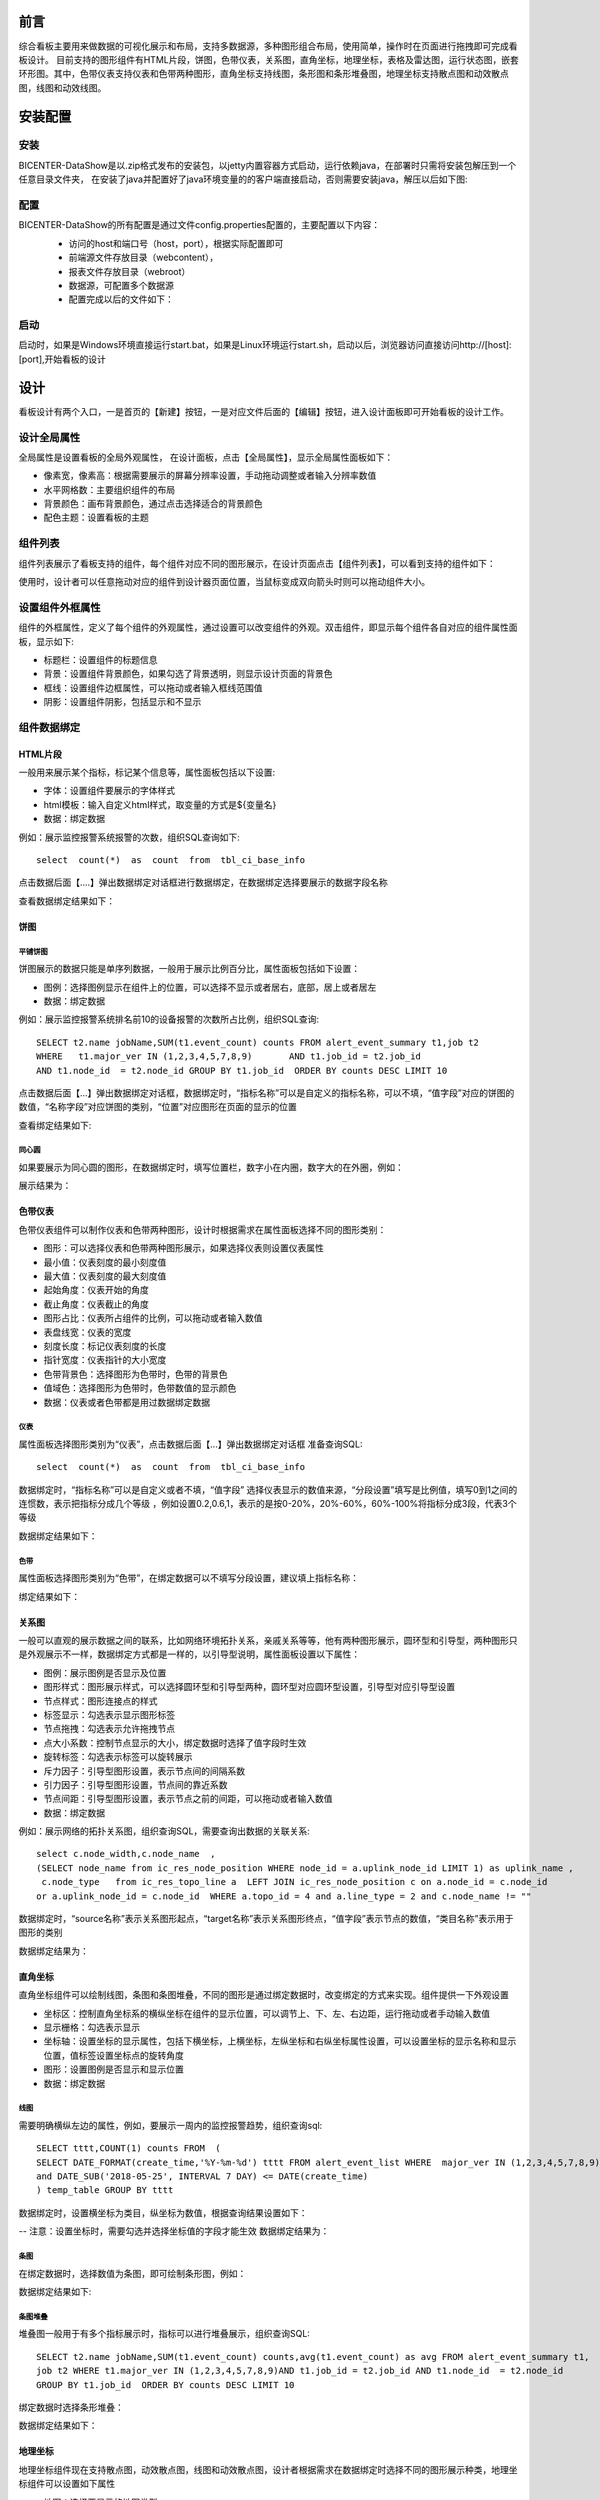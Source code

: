 .. _dataShow:

前言
===========================
综合看板主要用来做数据的可视化展示和布局，支持多数据源，多种图形组合布局，使用简单，操作时在页面进行拖拽即可完成看板设计。
目前支持的图形组件有HTML片段，饼图，色带仪表，关系图，直角坐标，地理坐标，表格及雷达图，运行状态图，嵌套环形图。其中，色带仪表支持仪表和色带两种图形，直角坐标支持线图，条形图和条形堆叠图，地理坐标支持散点图和动效散点图，线图和动效线图。

安装配置
================
安装
--------------

BICENTER-DataShow是以.zip格式发布的安装包，以jetty内置容器方式启动，运行依赖java，在部署时只需将安装包解压到一个任意目录文件夹，
在安装了java并配置好了java环境变量的的客户端直接启动，否则需要安装java，解压以后如下图:
 .. image :: _static/images/datashow/1.1.png   


配置
-----------------
BICENTER-DataShow的所有配置是通过文件config.properties配置的，主要配置以下内容：
 * 访问的host和端口号（host，port），根据实际配置即可 
 * 前端源文件存放目录（webcontent），
 * 报表文件存放目录（webroot）
 * 数据源，可配置多个数据源
 * 配置完成以后的文件如下：
  .. image :: _static/images/datashow/1.2.png  


启动
----------------------
启动时，如果是Windows环境直接运行start.bat，如果是Linux环境运行start.sh，启动以后，浏览器访问直接访问http://[host]:[port],开始看板的设计

设计
====================
看板设计有两个入口，一是首页的【新建】按钮，一是对应文件后面的【编辑】按钮，进入设计面板即可开始看板的设计工作。

设计全局属性 
--------------------
全局属性是设置看板的全局外观属性，	在设计面板，点击【全局属性】，显示全局属性面板如下：
  .. image :: _static/images/datashow/2.1.png
* 像素宽，像素高：根据需要展示的屏幕分辨率设置，手动拖动调整或者输入分辨率数值
* 水平网格数：主要组织组件的布局
* 背景颜色：画布背景颜色，通过点击选择适合的背景颜色
* 配色主题：设置看板的主题 

组件列表
--------------------
组件列表展示了看板支持的组件，每个组件对应不同的图形展示，在设计页面点击【组件列表】，可以看到支持的组件如下：
  .. image :: _static/images/datashow/2.2.1.png
使用时，设计者可以任意拖动对应的组件到设计器页面位置，当鼠标变成双向箭头时则可以拖动组件大小。
 .. image :: _static/images/datashow/2.2.2.png
  
设置组件外框属性
--------------------
组件的外框属性，定义了每个组件的外观属性，通过设置可以改变组件的外观。双击组件，即显示每个组件各自对应的组件属性面板，显示如下:
 .. image :: _static/images/datashow/2.3.png
* 标题栏：设置组件的标题信息
* 背景：设置组件背景颜色，如果勾选了背景透明，则显示设计页面的背景色
* 框线：设置组件边框属性，可以拖动或者输入框线范围值
* 阴影：设置组件阴影，包括显示和不显示


组件数据绑定
-------------------
HTML片段
~~~~~~~~~~~~
一般用来展示某个指标，标记某个信息等，属性面板包括以下设置:
 .. image :: _static/images/datashow/2.4.1.1.png
* 字体：设置组件要展示的字体样式
* html模板：输入自定义html样式，取变量的方式是${变量名}
* 数据：绑定数据
例如：展示监控报警系统报警的次数，组织SQL查询如下::

	select  count(*)  as  count  from  tbl_ci_base_info 
	
点击数据后面【....】弹出数据绑定对话框进行数据绑定，在数据绑定选择要展示的数据字段名称
 .. image :: _static/images/datashow/2.4.1.2.png
查看数据绑定结果如下：
 .. image :: _static/images/datashow/2.4.1.3.png

饼图
~~~~~~~~~~~~~~~~~~~~~~~~~~~~~
平铺饼图
..............................
饼图展示的数据只能是单序列数据，一般用于展示比例百分比，属性面板包括如下设置：
 .. image :: _static/images/datashow/2.4.2.1.png
* 图例：选择图例显示在组件上的位置，可以选择不显示或者居右，底部，居上或者居左
* 数据：绑定数据
例如：展示监控报警系统排名前10的设备报警的次数所占比例，组织SQL查询::

	SELECT t2.name jobName,SUM(t1.event_count) counts FROM alert_event_summary t1,job t2 
	WHERE 	t1.major_ver IN (1,2,3,4,5,7,8,9)	AND t1.job_id = t2.job_id 
	AND t1.node_id  = t2.node_id GROUP BY t1.job_id  ORDER BY counts DESC LIMIT 10
	
点击数据后面【...】弹出数据绑定对话框，数据绑定时，“指标名称”可以是自定义的指标名称，可以不填，“值字段”对应的饼图的数值，“名称字段”对应饼图的类别，“位置”对应图形在页面的显示的位置
 .. image :: _static/images/datashow/2.4.2.2.png
查看绑定结果如下:
 .. image :: _static/images/datashow/2.4.2.3.png
 

同心圆
..................................
如果要展示为同心圆的图形，在数据绑定时，填写位置栏，数字小在内圈，数字大的在外圈，例如：
 .. image :: _static/images/datashow/2.4.2.4.png
展示结果为：
 .. image :: _static/images/datashow/2.4.2.5.png
 
色带仪表
~~~~~~~~~~~~~~~~~~~~~~~~~~
色带仪表组件可以制作仪表和色带两种图形，设计时根据需求在属性面板选择不同的图形类别：
 .. image :: _static/images/datashow/2.4.3.1.png
* 图形：可以选择仪表和色带两种图形展示，如果选择仪表则设置仪表属性
* 最小值：仪表刻度的最小刻度值
* 最大值：仪表刻度的最大刻度值
* 起始角度：仪表开始的角度
* 截止角度：仪表截止的角度
* 图形占比：仪表所占组件的比例，可以拖动或者输入数值
* 表盘线宽：仪表的宽度
* 刻度长度：标记仪表刻度的长度
* 指针宽度：仪表指针的大小宽度
* 色带背景色：选择图形为色带时，色带的背景色
* 值域色：选择图形为色带时，色带数值的显示颜色
* 数据：仪表或者色带都是用过数据绑定数据

仪表
..............................
属性面板选择图形类别为“仪表”，点击数据后面【...】弹出数据绑定对话框
准备查询SQL::

	select  count(*)  as  count  from  tbl_ci_base_info 

数据绑定时，“指标名称”可以是自定义或者不填，“值字段” 选择仪表显示的数值来源，“分段设置”填写是比例值，填写0到1之间的连惯数，表示把指标分成几个等级 ，例如设置0.2,0.6,1，表示的是按0-20%，20%-60%，60%-100%将指标分成3段，代表3个等级
 .. image :: _static/images/datashow/2.4.3.2.png
数据绑定结果如下：
 .. image :: _static/images/datashow/2.4.3.3.png

色带
...............................
属性面板选择图形类别为“色带”，在绑定数据可以不填写分段设置，建议填上指标名称：
 .. image :: _static/images/datashow/2.4.3.4.png
绑定结果如下：
 .. image :: _static/images/datashow/2.4.3.5.png

关系图
~~~~~~~~~~~~~~~~~~~
一般可以直观的展示数据之间的联系，比如网络环境拓扑关系，亲戚关系等等，他有两种图形展示，圆环型和引导型，两种图形只是外观展示不一样，数据绑定方式都是一样的，以引导型说明，属性面板设置以下属性：
 .. image :: _static/images/datashow/2.4.4.1.png
* 图例：展示图例是否显示及位置
* 图形样式：图形展示样式，可以选择圆环型和引导型两种，圆环型对应圆环型设置，引导型对应引导型设置
* 节点样式：图形连接点的样式
* 标签显示：勾选表示显示图形标签
* 节点拖拽：勾选表示允许拖拽节点
* 点大小系数：控制节点显示的大小，绑定数据时选择了值字段时生效
* 旋转标签：勾选表示标签可以旋转展示
* 斥力因子：引导型图形设置，表示节点间的间隔系数
* 引力因子：引导型图形设置，节点间的靠近系数
* 节点间距：引导型图形设置，表示节点之前的间距，可以拖动或者输入数值
* 数据：绑定数据
例如：展示网络的拓扑关系图，组织查询SQL，需要查询出数据的关联关系::

	select c.node_width,c.node_name  ,
	(SELECT node_name from ic_res_node_position WHERE node_id = a.uplink_node_id LIMIT 1) as uplink_name ,
	 c.node_type   from ic_res_topo_line a  LEFT JOIN ic_res_node_position c on a.node_id = c.node_id 
	or a.uplink_node_id = c.node_id  WHERE a.topo_id = 4 and a.line_type = 2 and c.node_name != ""

数据绑定时，“source名称”表示关系图形起点，“target名称”表示关系图形终点，“值字段”表示节点的数值，“类目名称”表示用于图形的类别
 .. image :: _static/images/datashow/2.4.4.2.png
数据绑定结果为：
 .. image :: _static/images/datashow/2.4.4.3.png
直角坐标
~~~~~~~~~~~~~~~~~~~~~
直角坐标组件可以绘制线图，条图和条图堆叠，不同的图形是通过绑定数据时，改变绑定的方式来实现。组件提供一下外观设置
 .. image :: _static/images/datashow/2.4.5.1.png
* 坐标区：控制直角坐标系的横纵坐标在组件的显示位置，可以调节上、下、左、右边距，运行拖动或者手动输入数值
* 显示栅格：勾选表示显示
* 坐标轴：设置坐标的显示属性，包括下横坐标，上横坐标，左纵坐标和右纵坐标属性设置，可以设置坐标的显示名称和显示位置，值标签设置坐标点的旋转角度
* 图形：设置图例是否显示和显示位置
* 数据：绑定数据

线图
....................
需要明确横纵左边的属性，例如，要展示一周内的监控报警趋势，组织查询sql::

	SELECT tttt,COUNT(1) counts FROM  (
	SELECT DATE_FORMAT(create_time,'%Y-%m-%d') tttt FROM alert_event_list WHERE  major_ver IN (1,2,3,4,5,7,8,9) and priority!=1
	and DATE_SUB('2018-05-25', INTERVAL 7 DAY) <= DATE(create_time)
	) temp_table GROUP BY tttt 

数据绑定时，设置横坐标为类目，纵坐标为数值，根据查询结果设置如下：
 .. image :: _static/images/datashow/2.4.5.2.png
-- 注意：设置坐标时，需要勾选并选择坐标值的字段才能生效
数据绑定结果为：
 .. image :: _static/images/datashow/2.4.5.3.png

条图
.....................
在绑定数据时，选择数值为条图，即可绘制条形图，例如：
 .. image :: _static/images/datashow/2.4.5.4.png
数据绑定结果如下:
 .. image :: _static/images/datashow/2.4.5.5.png
 
条图堆叠
.....................
堆叠图一般用于有多个指标展示时，指标可以进行堆叠展示，组织查询SQL::

	SELECT t2.name jobName,SUM(t1.event_count) counts,avg(t1.event_count) as avg FROM alert_event_summary t1,
	job t2 WHERE t1.major_ver IN (1,2,3,4,5,7,8,9)AND t1.job_id = t2.job_id AND t1.node_id  = t2.node_id
	GROUP BY t1.job_id  ORDER BY counts DESC LIMIT 10

绑定数据时选择条形堆叠：
 .. image :: _static/images/datashow/2.4.5.6.png
数据绑定结果如下：
 .. image :: _static/images/datashow/2.4.5.7.png

地理坐标
~~~~~~~~~~~~~~~~~~~~~~~~~~~
地理坐标组件现在支持散点图，动效散点图，线图和动效散点图，设计者根据需求在数据绑定时选择不同的图形展示种类，地理坐标组件可以设置如下属性
 .. image :: _static/images/datashow/2.4.6.1.png
* 地图：选择要显示的地图类型
* 地标：选择地图要显示的地区
* 图例：设置图例是否显示和在组件上的显示位置
* 数据：绑定数据

散点图及动效散点图
............................
地理坐标组件支持一般散点和动效散点图，这两种图形绑定数据的方式是一样的，如果要显示动态效果，图形类别选择动效散点
例如展示全国主要城市分布，组织查询SQL::

	 select * from testGeo

查询结果如下：
 .. image :: _static/images/datashow/2.4.6.2.png
在绑定数据时选择图形种类选择“散点”或者“动效散点”，“值字段”表示散点的数值
 .. image :: _static/images/datashow/2.4.6.3.png
数据绑定结果如下：
 .. image :: _static/images/datashow/2.4.6.4.png

线图及动效线图
.............................
线图和动效线图数据绑定方式是一样的，只是动效线图是有动态效果的，在绑定数据时选择对应的图形类别，并且设置“值2”此时，“值字段”代表线段的起点，“值2”代表线段的终点，数据绑定设置如下：
 .. image :: _static/images/datashow/2.4.6.5.png
数据绑定结果
 .. image :: _static/images/datashow/2.4.6.6.png
 
表格
~~~~~~~~~~~~~~~~~~~~~~~
表格就是列表，它是把查询结果展示出来，表格组件面板可以设置如下表格属性：
 .. image :: _static/images/datashow/2.4.7.1.png
* 显示风格：根据需求选择不同的风格
* 滚动方式：表格支持滚动，可以选择滚动的方式或者不滚动
* 数据：绑定数据
例如：组织查询SQL如下::

	 SELECT DISTINCT  concat(t.ID) as id,  t.INC_NO AS INC_NO,  t.INC_TOPIC AS INC_TOPIC, 
	 v.CATEGORY_NAME AS CATEGORY_NAME,  v.TYPE_NAME AS TYPE_NAME,  v.ITEM_NAME AS ITEM_NAME, 
	 g.GROUP_NAME AS GROUP_NAME,  dict.DICT_NAME AS STATUS   FROM tbl_itsm_incident_info t 
	 LEFT JOIN   VIEW_SYSTEM_ITSM_CTIINFO v  ON t.inc_class = v.item_id  LEFT JOIN   
	 TBL_ITSM_GROUP_INFO g  ON g.id = t.DEAL_GROUP_ID   LEFT JOIN   tbl_system_dict_info dict
	 ON dict.DICT_VALUE = t.INC_STATUS AND dict.dict_type='ITSM_HPD_STATUS'  AND dict.edit_status=0   
	 where t.inc_type=20
 
查询结果如下:
 .. image :: _static/images/datashow/2.4.7.2.png
根据查询结果绑定数据值的名称：
 .. image :: _static/images/datashow/2.4.7.3.png
样式列，支持自定义显示样式，分为通用样式和对数据进行标记，分别对应css语法和json字符串语法两种写法。
例如：标记标题列为蓝色：color:#07e2ff
标记状态列中的数据，显示已解决为绿色，处理中为红色，已分派为黄色，添加如下jsos串::

	 [{"value":"已解决" ,"style":"color:#fff;background:#007aff;padding:1px  5px;border-radius: 2px;"},
	 {"value":"处理中" ,"style":"color:#fff;background:red;padding:1px 5px;border-radius: 2px;"}, 
	 {"value":"已分派" ,"style":"color:#fff;background:#f0ad4e;padding:1px 5px;border-radius: 2px;"} ]

数据绑定结果为：
 .. image :: _static/images/datashow/2.4.7.4.png

雷达图
~~~~~~~~~~~~~~~~~~~~~~~~~
雷达图一般用于多维度分析，使用不同的指标分析事物的属性，雷达图有如下设置
 .. image :: _static/images/datashow/2.4.8.1.png
* 指示器设置：主要设置雷达图外框属性，是否显示名称，绘制类型，指示器段数和指示器颜色等
* 图形设置：图形显示设置，可以设置标记的图形，标记的大小，和图表的颜色
* 图例：设置图例显示位置
* 数据：绑定数据
例如：按日期统计工单的来源数量，组织SQL如下::

	 select date_format(prob_create_date,'%Y-%m') as date, count(PROB_ORIGIN=10 or null) as '事件流程升级',
	 count(PROB_ORIGIN=20 OR null) as  '主动事件分析',count(PROB_ORIGIN=30 OR null) as  '日常运维发现'
	 from tbl_itsm_problem_info where date_format(prob_create_date,'%Y%m') between '201801' and '201805'
	 group by date_format(prob_create_date,'%Y-%m')

查询结果:
 .. image :: _static/images/datashow/2.4.8.2.png
根据查询结果绑定数据data为类目，其他属性为指标：
 .. image :: _static/images/datashow/2.4.8.3.png
数据绑定结果
 .. image :: _static/images/datashow/2.4.8.4.png
 
运行状态图
~~~~~~~~~~~~~~~~~~~~~~~
运行状态一般用于展示机器状态，有如下设置：
 .. image :: _static/images/datashow/2.4.9.1.png
* 列数：设置每行显示几个图标
例如：要显示机器运行状态情况，准备SQL如下::

	 select * from testHtmlList

查询结果如下：
 .. image :: _static/images/datashow/2.4.9.2.png
根据查询结果绑定数据如下:
 .. image :: _static/images/datashow/2.4.9.3.png
数据绑定结果:
 .. image :: _static/images/datashow/2.4.9.4.png

嵌套环形图
~~~~~~~~~~~~~~~~~~~
环形嵌套图主要是用于展示有层级关系的数据，数据绑定参考饼图，需要注意的是，在查询数据时，需要查询多列指标且指标之间有层级关系展示才有意义，
例如::

	 select t.num, v.item_id, v.category_name as 一级,v.type_name as 二级, v.ITEM_NAME as 三级 
	 from (select count(id) as num ,inc_class from tbl_itsm_incident_info  
	 where inc_class is not null group by inc_class)t left join  view_system_itsm_ctiinfo v
	 on t.inc_class = v.item_id   where v.category_name is not null  and v.item_id!=19 order by v.category_name

查询结果如下：
 .. image :: _static/images/datashow/2.4.9.5.png
数据绑定结果如下：
 .. image :: _static/images/datashow/2.4.9.6.png
 
圆环
~~~~~~~~~~~~~~~~~~~~~~~
圆环其实是饼图的变形，区别在于圆环可以设置图例的位置和文字大小，且可以针对圆环做具体的颜色设定。
例如要查看网络设备的使用情况，准备数据如下::

	 select count(*) as num,ci_status,(select status_name from tbl_ci_status_define where id= ci_status) 
	 as status_name  from tbl_ci_base_info where geog_id=100002  group by ci_status

查询结果下:
 .. image :: _static/images/datashow/2.4.9.7.png
绑定数据做如下设置：
 .. image :: _static/images/datashow/2.4.11.1.png
绑定结果如下：
 .. image :: _static/images/datashow/2.4.11.2.png

分组框
~~~~~~~~~~~~~~~~~~~~~
分组框主要用于将不同的组件组合在一起，方便组件移动和布局。分组框有个
锁的状态，用来控制组件是否为一个组合，当 .. image :: _static/images/datashow/lock.png处于打开状态时，
组件未锁定，单个组件可以自由拖动，当 .. image :: _static/images/datashow/locked.png处于关闭状态时，组件锁定为一个组合，只能一起移动。

定制圆环
~~~~~~~~~~~~~~~~~~~~~~~


删除组件
=====================
组件的删除有两种方式，一是页面删除，双击选择要删除的组件，组件右上角出现 .. image :: _static/images/datashow/del.png 删除图标，点击删除即删除。
二是快捷键删除，双击选择要删除的组件，按住键盘的【Ctrl】+【Delete】键删除组件。

复制组件
========================
有时候在设计报表时，多个组件重复用到，且设置类似时就可以用到复制功能。
选择要复制的组件，鼠标右键，点击复制即可

保存
============================
点击设计页面的保存按钮，弹出保存对话框，输入要保存的看板名称，设计的看板会以文件的形式存放到配置的目录。

查看
==================================
在浏览器输入地址http://[host]:[port]访问，查看保存好的看板，点击看板后面对应的【查看】，或者【全屏查看】按钮查看设计好的看板，如果有需要调整，点击【编辑】按钮，可以进行重新设计。
例如设计好的看板展示：
 .. image :: _static/images/datashow/3.1.png

												   